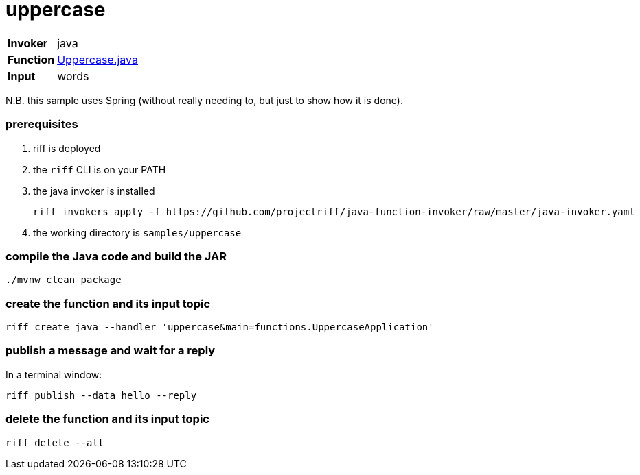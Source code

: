 = uppercase

[horizontal]
*Invoker*:: java
*Function*:: link:src/main/java/functions/Uppercase.java[Uppercase.java]
*Input*:: words

N.B. this sample uses Spring (without really needing to, but just to show how it is done).

=== prerequisites

1. riff is deployed
2. the `riff` CLI is on your PATH
3. the java invoker is installed

    riff invokers apply -f https://github.com/projectriff/java-function-invoker/raw/master/java-invoker.yaml

4. the working directory is `samples/uppercase`

=== compile the Java code and build the JAR

```
./mvnw clean package
```

=== create the function and its input topic

```
riff create java --handler 'uppercase&main=functions.UppercaseApplication'
```

=== publish a message and wait for a reply

In a terminal window:
```
riff publish --data hello --reply
```

=== delete the function and its input topic

```
riff delete --all
```
